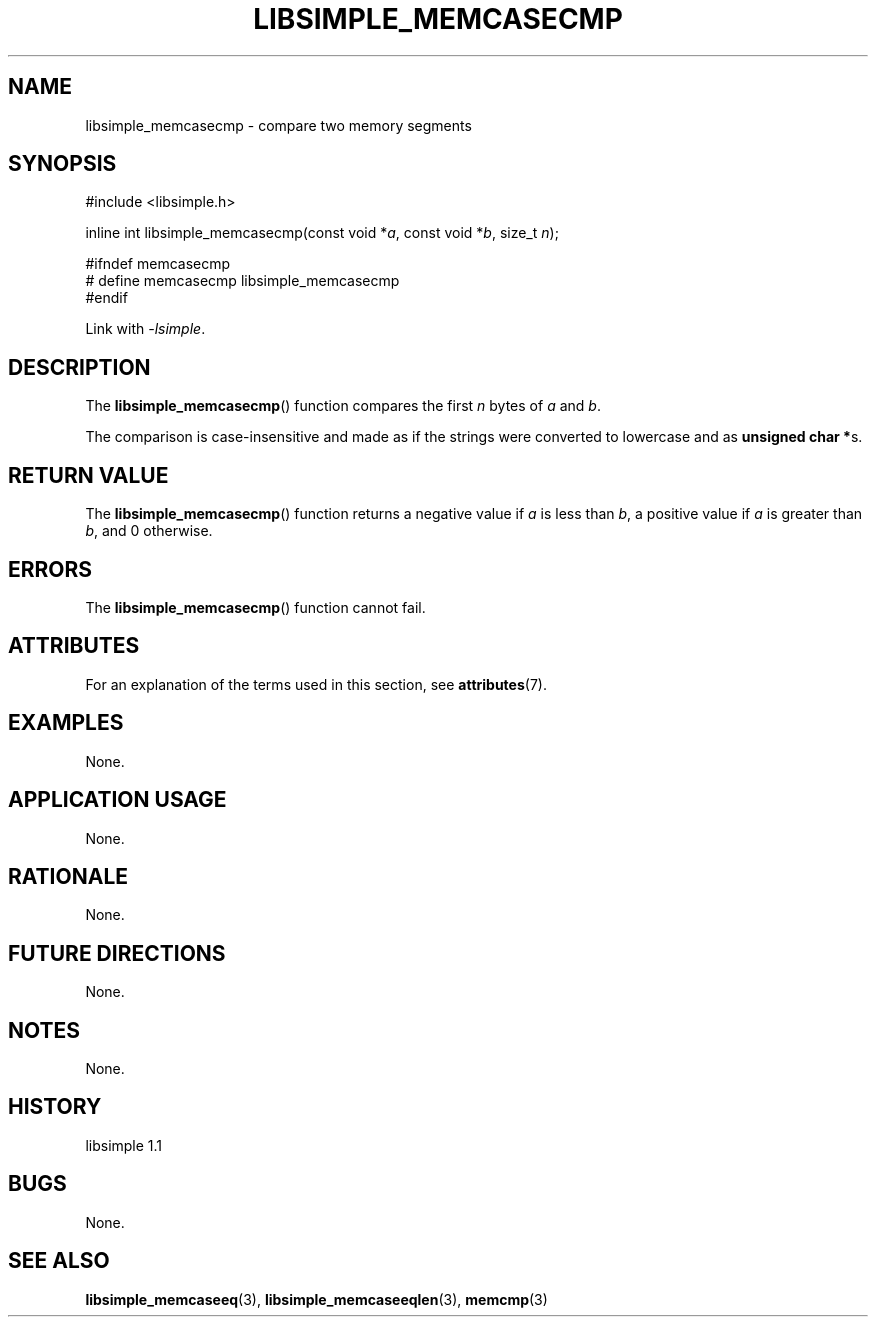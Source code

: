 .TH LIBSIMPLE_MEMCASECMP 3 libsimple
.SH NAME
libsimple_memcasecmp \- compare two memory segments

.SH SYNOPSIS
.nf
#include <libsimple.h>

inline int libsimple_memcasecmp(const void *\fIa\fP, const void *\fIb\fP, size_t \fIn\fP);

#ifndef memcasecmp
# define memcasecmp libsimple_memcasecmp
#endif
.fi
.PP
Link with
.IR \-lsimple .

.SH DESCRIPTION
The
.BR libsimple_memcasecmp ()
function compares the first
.I n
bytes of
.I a
and
.IR b .
.PP
The comparison is case-insensitive and made as
if the strings were converted to lowercase and as
.BR "unsigned char *" s.

.SH RETURN VALUE
The
.BR libsimple_memcasecmp ()
function returns a negative value if
.I a
is less than
.IR b ,
a positive value if
.I a
is greater than
.IR b ,
and 0 otherwise.

.SH ERRORS
The
.BR libsimple_memcasecmp ()
function cannot fail.

.SH ATTRIBUTES
For an explanation of the terms used in this section, see
.BR attributes (7).
.TS
allbox;
lb lb lb
l l l.
Interface	Attribute	Value
T{
.BR libsimple_memcasecmp ()
T}	Thread safety	MT-Safe
T{
.BR libsimple_memcasecmp ()
T}	Async-signal safety	AS-Safe
T{
.BR libsimple_memcasecmp ()
T}	Async-cancel safety	AC-Safe
.TE

.SH EXAMPLES
None.

.SH APPLICATION USAGE
None.

.SH RATIONALE
None.

.SH FUTURE DIRECTIONS
None.

.SH NOTES
None.

.SH HISTORY
libsimple 1.1

.SH BUGS
None.

.SH SEE ALSO
.BR libsimple_memcaseeq (3),
.BR libsimple_memcaseeqlen (3),
.BR memcmp (3)

